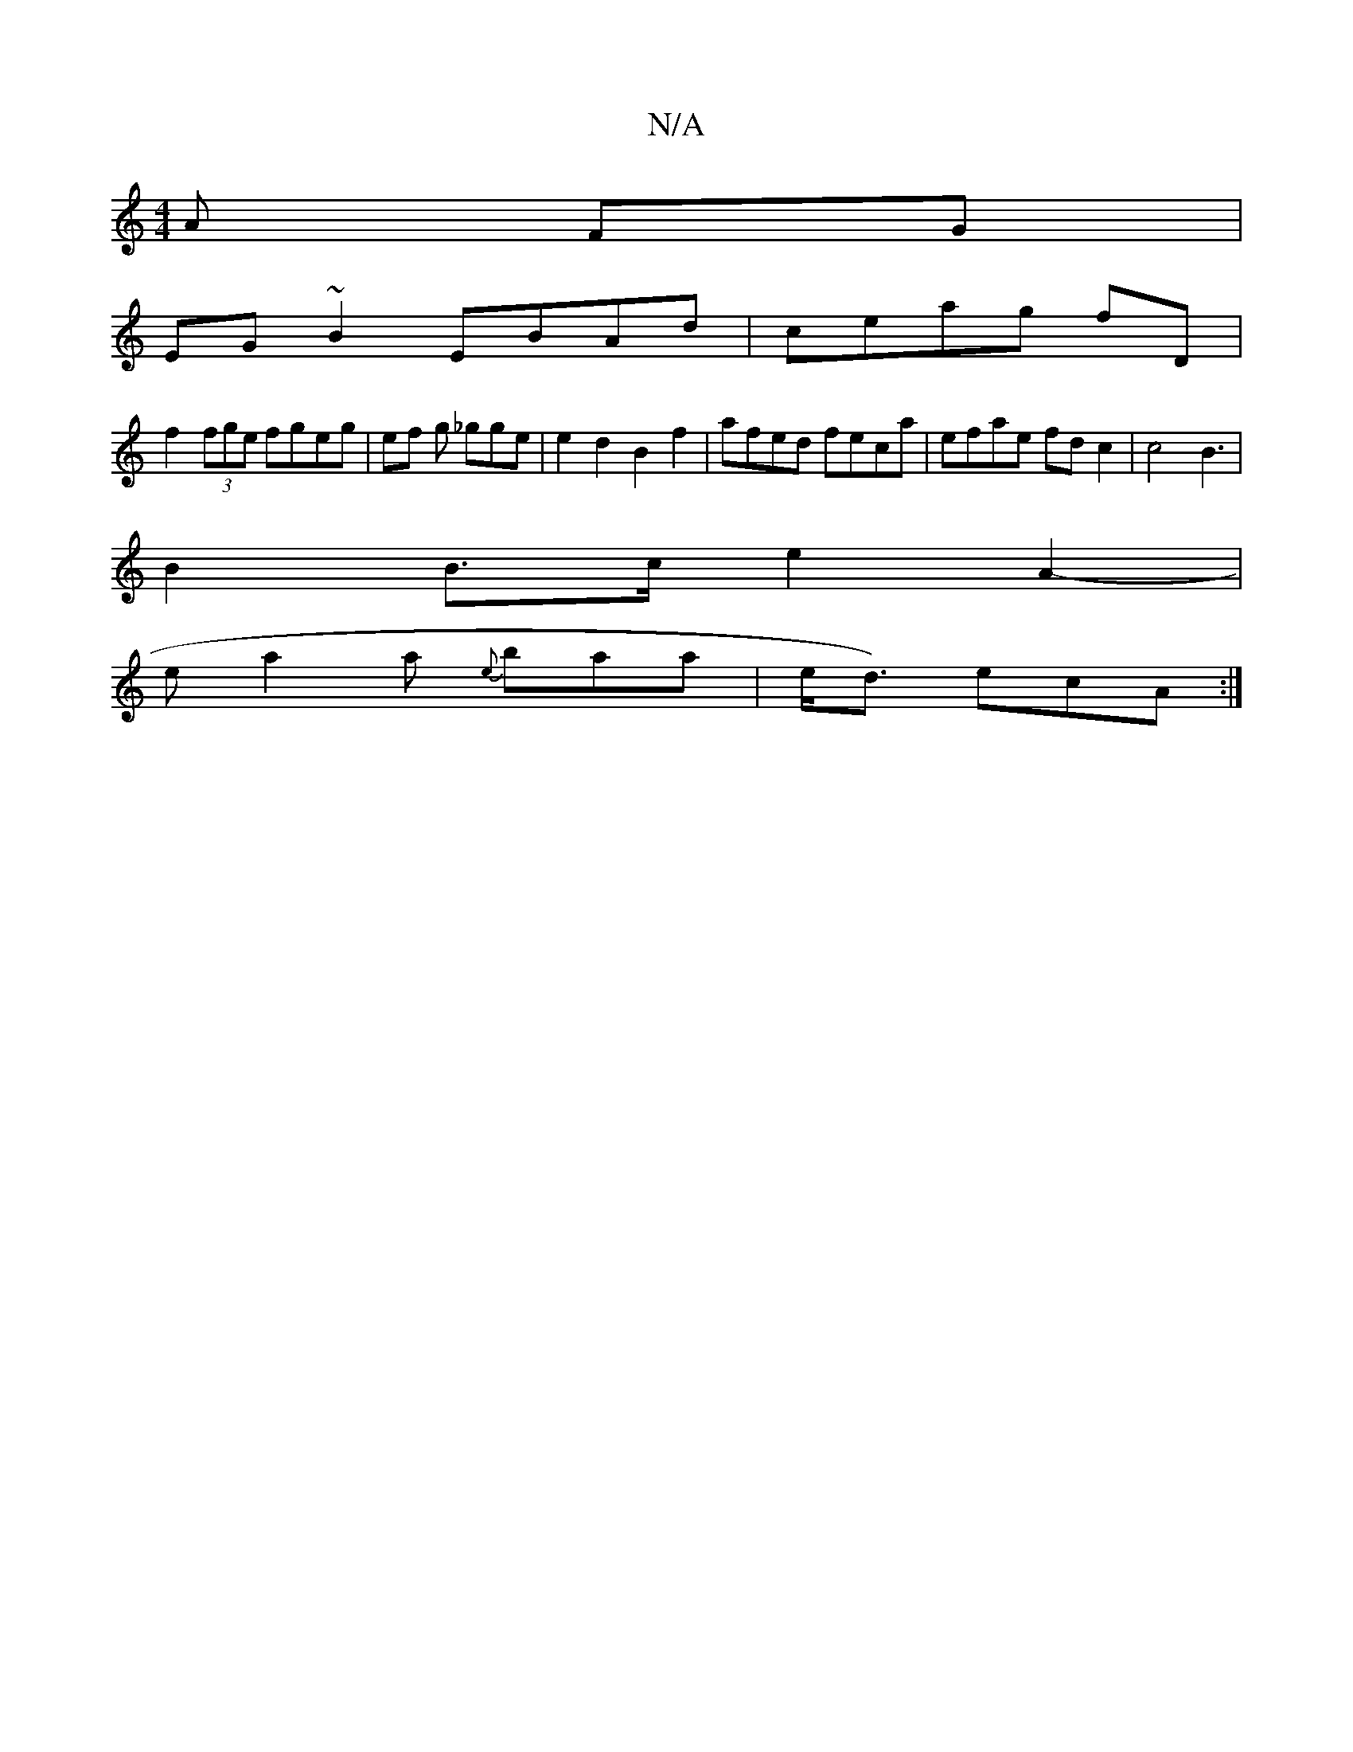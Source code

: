 X:1
T:N/A
M:4/4
R:N/A
K:Cmajor
A FG |
EG~B2 EBAd |ceag f=^D |
f2 (3fge fgeg | ef g _gge |e2 d2 B2 f2|afed feca|efae fd c2 | c4 B3|
B2 B>ce2 A2- |
e a2 a {e}baa|e<d) ecA :|

|: e dd d3- |Bdbb gbbg ||

gf ge d ceg | afef eAeg|
fdef d